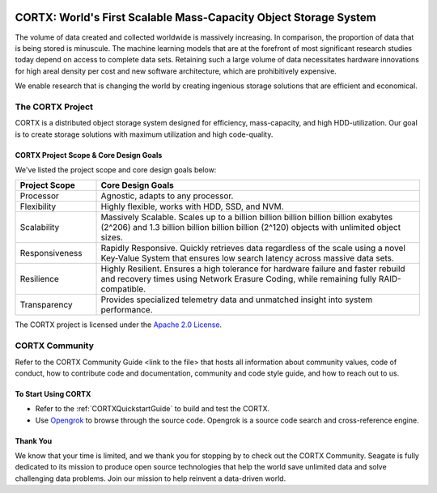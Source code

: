 
|license| |Codacy Badge| |codacy-analysis-cli|

.. image:: ../assets/images/cortx-logo.png

CORTX: World's First Scalable Mass-Capacity Object Storage System
==============================================================================

The volume of data created and collected worldwide is massively increasing. In comparison, the proportion of data that is being stored is minuscule. The machine learning models that are at the forefront of most significant research studies today depend on access to complete data sets. Retaining such a large volume of data necessitates hardware innovations for high areal density per cost and new software architecture, which are prohibitively expensive. 

We enable research that is changing the world by creating ingenious storage solutions that are efficient and economical. 

.. image:: ../assets/images/at_risk_data.jpg

The CORTX Project
-----------------

CORTX is a distributed object storage system designed for efficiency, mass-capacity, and high HDD-utilization. Our goal is to create storage solutions with maximum utilization and high code-quality. 

CORTX Project Scope & Core Design Goals
*****************************************

We've listed the project scope and core design goals below:

.. csv-table::
   :header: "Project Scope", "Core Design Goals"
   :widths: 20, 80
   
   "Processor", "Agnostic, adapts to any processor."
   "Flexibility", "Highly flexible, works with HDD, SSD, and NVM."
   "Scalability", "Massively Scalable. Scales up to a billion billion billion billion billion exabytes (2^206) and 1.3 billion billion billion billion (2^120) objects with unlimited object sizes."
   "Responsiveness", "Rapidly Responsive. Quickly retrieves data regardless of the scale using a novel Key-Value System that ensures low search latency across massive data sets."
   "Resilience", "Highly Resilient. Ensures a high tolerance for hardware failure and faster rebuild and recovery times using Network Erasure Coding, while remaining fully RAID-compatible."
   "Transparency", "Provides specialized telemetry data and unmatched insight into system performance."

The CORTX project is licensed under the `Apache 2.0 License <LICENSE>`__.

CORTX Community
---------------
Refer to the CORTX Community Guide <link to the file> that hosts all information about community values, code of conduct, how to contribute code and documentation, community and code style guide, and how to reach out to us. 

To Start Using CORTX
********************

- Refer to the :ref:`CORTXQuickstartGuide` to build and test the CORTX.

- Use `Opengrok <http://ssc-vm-c-192.colo.seagate.com:8090/source/>`_ to browse through the source code. Opengrok is a source code search and cross-reference engine. 

Thank You
*********

We know that your time is limited, and we thank you for stopping by to check out the CORTX Community. Seagate is fully dedicated to its mission to produce open source technologies that help the world save unlimited data and solve challenging data problems. Join our mission to help reinvent a data-driven world. 

.. |license| image:: https://img.shields.io/badge/License-Apache%202.0-blue.svg
   :target: https://github.com/Seagate/EOS-Sandbox/blob/master/LICENSE
.. |Codacy Badge| image:: https://api.codacy.com/project/badge/Grade/c099437792d44496b720a730ee4939ce
   :target: https://www.codacy.com?utm_source=github.com&utm_medium=referral&utm_content=Seagate/mero&utm_campaign=Badge_Grade
.. |codacy-analysis-cli| image:: https://github.com/Seagate/EOS-Sandbox/workflows/codacy-analysis-cli/badge.svg